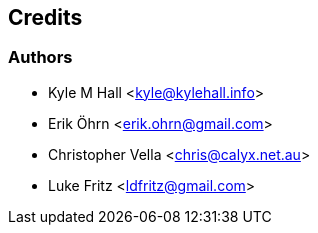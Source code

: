 == Credits

=== Authors

* Kyle M Hall <kyle@kylehall.info>
* Erik Öhrn <erik.ohrn@gmail.com>
* Christopher Vella <chris@calyx.net.au>
* Luke Fritz <ldfritz@gmail.com>
